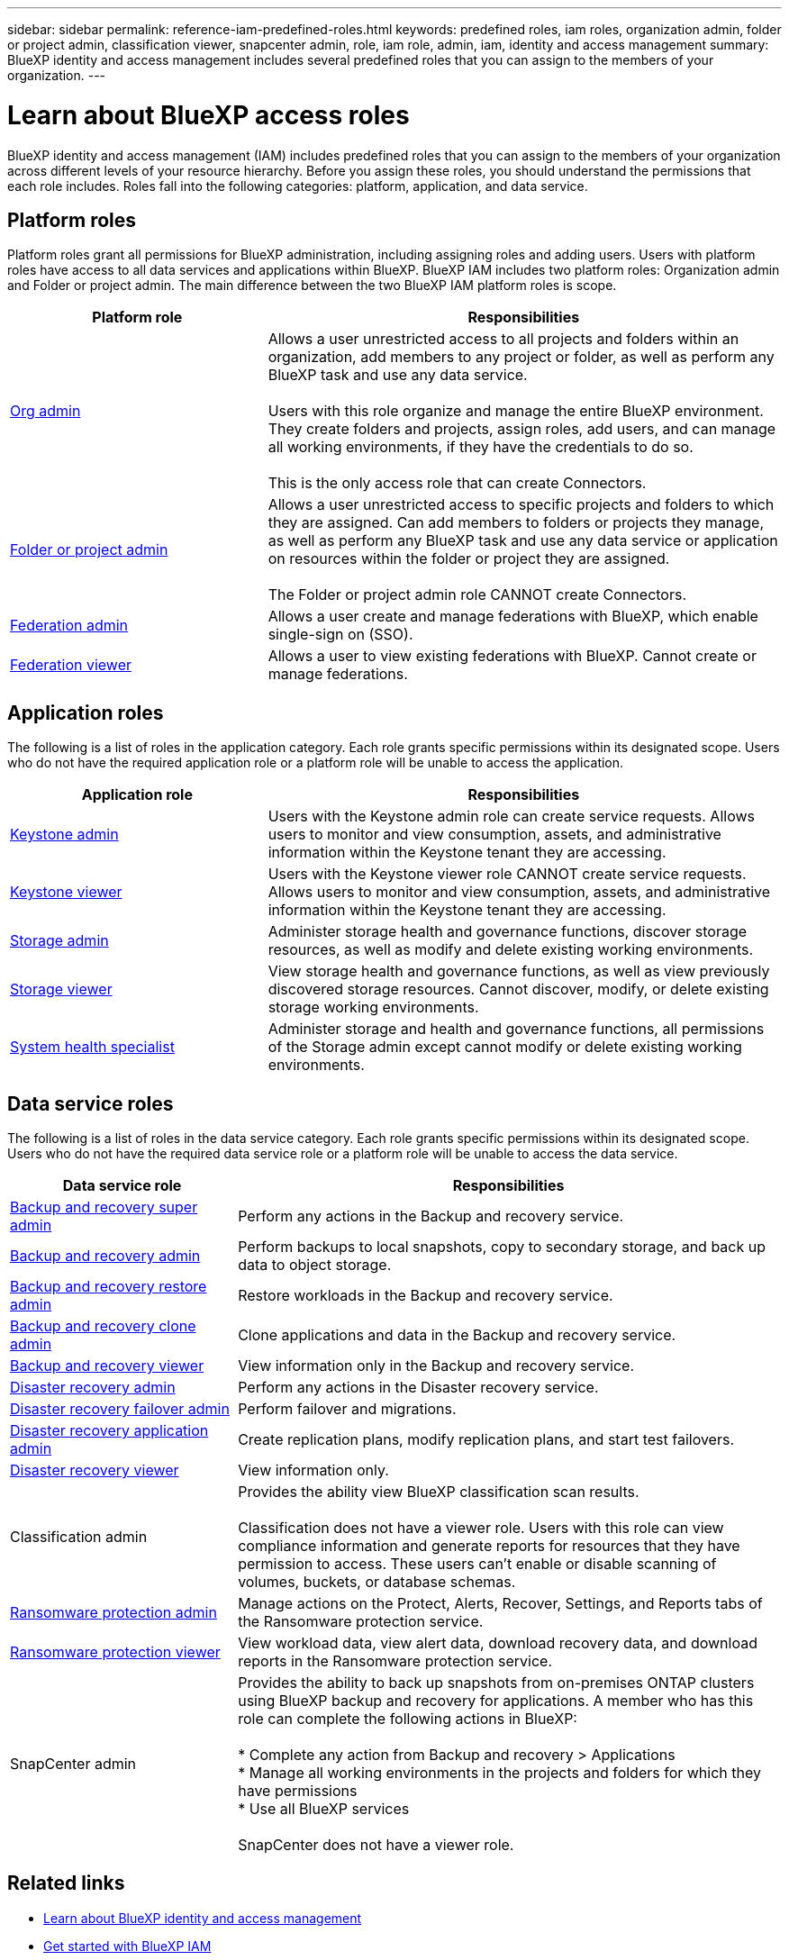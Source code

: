 ---
sidebar: sidebar
permalink: reference-iam-predefined-roles.html
keywords: predefined roles, iam roles, organization admin, folder or project admin, classification viewer, snapcenter admin, role, iam role, admin, iam, identity and access management
summary: BlueXP identity and access management includes several predefined roles that you can assign to the members of your organization.
---

= Learn about BlueXP access roles
:hardbreaks:
:nofooter:
:icons: font
:linkattrs:
:imagesdir: ./media/

[.lead]
BlueXP identity and access management (IAM) includes predefined roles that you can assign to the members of your organization across different levels of your resource hierarchy. Before you assign these roles, you should understand the permissions that each role includes. Roles fall into the following categories: platform, application, and data service.


[#platform-roles]
== Platform roles
Platform roles grant all permissions for BlueXP administration, including assigning roles and adding users. Users with platform roles have access to all data services and applications within BlueXP. BlueXP IAM includes two platform roles: Organization admin and Folder or project admin. The main difference between the two BlueXP IAM platform roles is scope. 

[cols="1,2",options="header"]
|===

| Platform role
| Responsibilities


| link:reference-iam-platform-roles.html[Org admin] | Allows a user unrestricted access to all projects and folders within an organization, add members to any project or folder, as well as perform any BlueXP task and use any data service. 

Users with this role organize and manage the entire BlueXP environment. They create folders and projects, assign roles, add users, and can manage all working environments, if they have the credentials to do so.

This is the only access role that can create Connectors.


| link:reference-iam-platform-roles.html[Folder or project admin]|	Allows a user unrestricted access to specific projects and folders to which they are assigned. Can add members to folders or projects they manage, as well as perform any BlueXP task and use any data service or application on resources within the folder or project they are assigned. 

The Folder or project admin role CANNOT create Connectors.
| link:reference-iam-platform-roles.html[Federation admin]|	Allows a user create and manage federations with BlueXP, which enable single-sign on (SSO). 
| link:reference-iam-platform-roles.html[Federation viewer]|	Allows a user to view existing federations with BlueXP. Cannot create or manage federations.



|===


[#application-roles]
== Application roles
The following is a list of roles in the application category. Each role grants specific permissions within its designated scope. Users who do not have the required application role or a platform role will be unable to access the application.


[cols="1,2",options="header"]
|===
| Application role | Responsibilities

| link:reference-iam-keystone-roles.html[Keystone admin] | Users with the Keystone admin role can create service requests. Allows users to monitor and view consumption, assets, and administrative information within the Keystone tenant they are accessing.

| link:reference-iam-keystone-roles.html[Keystone viewer] | Users with the Keystone viewer role CANNOT create service requests. Allows users to monitor and view consumption, assets, and administrative information within the Keystone tenant they are accessing.
| link:reference-iam-storage-roles.html[Storage admin] | Administer storage health and governance functions, discover storage resources, as well as modify and delete existing working environments.
| link:reference-iam-storage-roles.html[Storage viewer] | View storage health and governance functions, as well as view previously discovered storage resources. Cannot discover, modify, or delete existing storage working environments.
| link:reference-iam-storage-roles.html[System health specialist] | Administer storage and health and governance functions, all permissions of the Storage admin except cannot modify or delete existing working environments.
|===




[#data-service-roles]
== Data service roles
The following is a list of roles in the data service category. Each role grants specific permissions within its designated scope. Users who do not have the required data service role or a platform role will be unable to access the data service.


[cols="1,2",options="header",cols="10,24"]
|===

| Data service role
| Responsibilities

| link:reference-iam-backup-rec-roles.html[Backup and recovery super admin] | Perform any actions in the Backup and recovery service.
| link:reference-iam-backup-rec-roles.html[Backup and recovery admin] | Perform backups to local snapshots, copy to secondary storage, and back up data to object storage.
| link:reference-iam-backup-rec-roles.html[Backup and recovery restore admin] | Restore workloads in the Backup and recovery service.
| link:reference-iam-backup-rec-roles.html[Backup and recovery clone admin] | Clone applications and data in the Backup and recovery service.
| link:reference-iam-backup-rec-roles.html[Backup and recovery viewer] | View information only in the Backup and recovery service.
| link:reference-iam-disaster-rec-roles.html[Disaster recovery admin] | Perform any actions in the Disaster recovery service.
| link:reference-iam-disaster-rec-roles.html[Disaster recovery failover admin] | Perform failover and migrations.
| link:reference-iam-disaster-rec-roles.html[Disaster recovery application admin] | Create replication plans, modify replication plans, and start test failovers.
| link:reference-iam-disaster-rec-roles.html[Disaster recovery viewer] | View information only.
| Classification admin | Provides the ability view BlueXP classification scan results.

Classification does not have a viewer role. Users with this role can view compliance information and generate reports for resources that they have permission to access. These users can't enable or disable scanning of volumes, buckets, or database schemas.
| link:reference-iam-ransomware-roles.html[Ransomware protection admin]| Manage actions on the Protect, Alerts, Recover, Settings, and Reports tabs of the Ransomware protection service. 
| link:reference-iam-ransomware-roles.html[Ransomware protection viewer]| View workload data, view alert data, download recovery data, and download reports in the Ransomware protection service.
| SnapCenter admin | Provides the ability to back up snapshots from on-premises ONTAP clusters using BlueXP backup and recovery for applications. A member who has this role can complete the following actions in BlueXP:

* Complete any action from Backup and recovery > Applications
* Manage all working environments in the projects and folders for which they have permissions
* Use all BlueXP services 

SnapCenter does not have a viewer role.

|===








== Related links

* link:concept-identity-and-access-management.html[Learn about BlueXP identity and access management]
* link:task-iam-get-started.html[Get started with BlueXP IAM]
* link:task-iam-manage-members-permissions.html[Manage BlueXP members and their permissions]
* https://docs.netapp.com/us-en/bluexp-automation/tenancyv4/overview.html[Learn about the API for BlueXP IAM^]